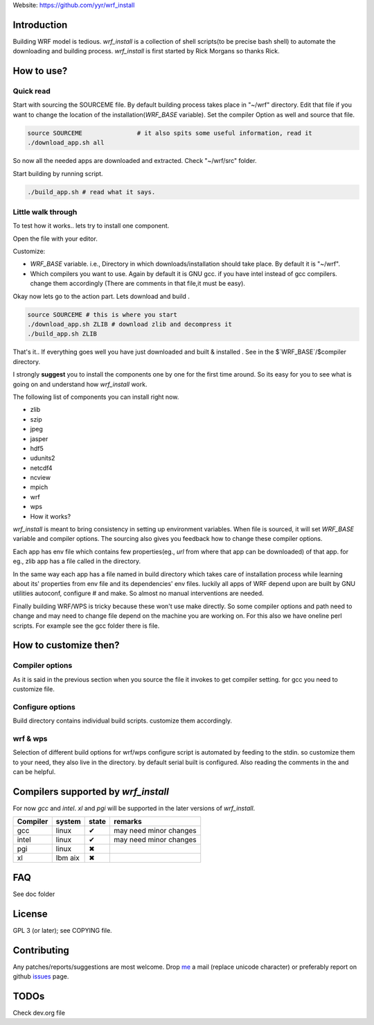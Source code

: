 Website: https://github.com/yyr/wrf_install

Introduction
============

Building WRF model is tedious. `wrf_install` is a collection of
shell scripts(to be precise bash shell) to automate the downloading and
building process. `wrf_install` is first started by Rick Morgans
so thanks Rick.

How to use?
===========

Quick read
----------

Start with sourcing the SOURCEME file. By default building process takes
place in "~/wrf" directory. Edit that file if you want to change the
location of the installation(`WRF_BASE` variable). Set the
compiler Option as well and source that file.

.. code:: bash

    source SOURCEME               # it also spits some useful information, read it
    ./download_app.sh all

So now all the needed apps are downloaded and extracted. Check
"~/wrf/src" folder.

Start building by running script.

.. code:: bash

    ./build_app.sh # read what it says.

Little walk through
-------------------

To test how it works.. lets try to install one component.

Open the file with your editor.

Customize:

-  `WRF_BASE` variable. i.e., Directory in which
   downloads/installation should take place. By default it is "~/wrf".
-  Which compilers you want to use. Again by default it is GNU gcc. if
   you have intel instead of gcc compilers. change them accordingly
   (There are comments in that file,it must be easy).

Okay now lets go to the action part. Lets download and build .

.. code:: bash

    source SOURCEME # this is where you start
    ./download_app.sh ZLIB # download zlib and decompress it
    ./build_app.sh ZLIB

That's it.. If everything goes well you have just downloaded and built &
installed . See in the $`WRF_BASE`/$compiler directory.

I strongly **suggest** you to install the components one by one for the
first time around. So its easy for you to see what is going on and
understand how `wrf_install` work.

The following list of components you can install right now.

-  zlib
-  szip
-  jpeg
-  jasper
-  hdf5
-  udunits2
-  netcdf4
-  ncview
-  mpich
-  wrf
-  wps

-  How it works?

`wrf_install` is meant to bring consistency in setting up
environment variables. When file is sourced, it will set
`WRF_BASE` variable and compiler options. The sourcing also gives
you feedback how to change these compiler options.

Each app has env file which contains few properties(eg., *url* from
where that app can be downloaded) of that app. for eg., zlib app has a
file called in the directory.

In the same way each app has a file named in build directory which takes
care of installation process while learning about its' properties from
env file and its dependencies' env files. luckily all apps of WRF depend
upon are built by GNU utilities autoconf, configure # and make. So
almost no manual interventions are needed.

Finally building WRF/WPS is tricky because these won't use make
directly. So some compiler options and path need to change and may need
to change file depend on the machine you are working on. For this also
we have oneline perl scripts. For example see the gcc folder there is
file.

How to customize then?
======================

Compiler options
----------------

As it is said in the previous section when you source the file it
invokes to get compiler setting. for gcc you need to customize file.

Configure options
-----------------

Build directory contains individual build scripts. customize them
accordingly.

wrf & wps
---------

Selection of different build options for wrf/wps configure script is
automated by feeding to the stdin. so customize them to your need, they
also live in the directory. by default serial built is configured. Also
reading the comments in the and can be helpful.

Compilers supported by `wrf_install`
====================================

For now *gcc* and *intel*. *xl* and *pgi* will be supported in the later
versions of `wrf_install`.

+------------+-----------+---------+--------------------------+
| Compiler   | system    | state   | remarks                  |
+============+===========+=========+==========================+
| gcc        | linux     | ✔       | may need minor changes   |
+------------+-----------+---------+--------------------------+
| intel      | linux     | ✔       | may need minor changes   |
+------------+-----------+---------+--------------------------+
| pgi        | linux     | ✖       |                          |
+------------+-----------+---------+--------------------------+
| xl         | Ibm aix   | ✖       |                          |
+------------+-----------+---------+--------------------------+

FAQ
===
See doc folder

License
=======
GPL 3 (or later); see COPYING file.


Contributing
============

Any patches/reports/suggestions are most welcome. Drop `me
<mailto:hi◎yagnesh.org>`__ a mail (replace unicode character) or preferably
report on github `issues <https://github.com/yyr/wrf_install/issues>`__ page.

TODOs
=====

Check dev.org file
